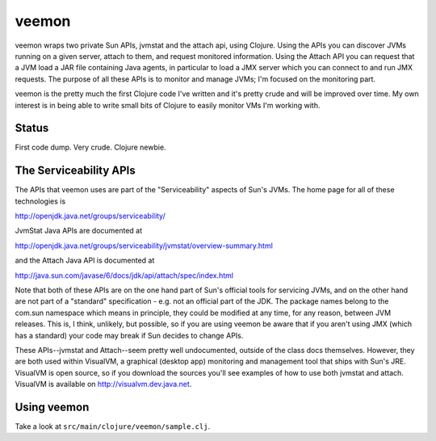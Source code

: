 veemon
======

veemon wraps two private Sun APIs, jvmstat and the attach api, using Clojure. Using the APIs you can discover
JVMs running on a given server, attach to them, and request monitored information. Using the Attach API
you can request that a JVM load a JAR file containing Java agents, in particular to load a JMX server which
you can connect to and run JMX requests. The purpose of all these APIs is to monitor and manage JVMs; I'm 
focused on the monitoring part.

veemon is the pretty much the first Clojure code I've written and it's pretty crude and will be improved over time.
My own interest is in being able to write small bits of Clojure to easily monitor VMs I'm working with.


Status
------

First code dump. Very crude. Clojure newbie.


The Serviceability APIs
-----------------------

The APIs that veemon uses are part of the "Serviceability" aspects of Sun's JVMs. The home page for all
of these technologies is

http://openjdk.java.net/groups/serviceability/

JvmStat Java APIs are documented at

http://openjdk.java.net/groups/serviceability/jvmstat/overview-summary.html

and the Attach Java API is documented at

http://java.sun.com/javase/6/docs/jdk/api/attach/spec/index.html

Note that both of these APIs are on the one hand part of Sun's official tools for servicing JVMs, and on the
other hand are not part of a "standard" specification - e.g. not an official part of the JDK. The package names
belong to the com.sun namespace which means in principle, they could be modified at any time, for any reason, between
JVM releases. This is, I think, unlikely, but possible, so if you are using veemon be aware that if you aren't
using JMX (which has a standard) your code may break if Sun decides to change APIs.

These APIs--jvmstat and Attach--seem pretty well undocumented, outside of the class docs themselves. However,
they are both used within VisualVM, a graphical (desktop app) monitoring and management tool that ships with
Sun's JRE. VisualVM is open source, so if you download the sources you'll see examples of how to use
both jvmstat and attach. VisualVM is available on http://visualvm.dev.java.net.


Using veemon
------------

Take a look at ``src/main/clojure/veemon/sample.clj``.
  
